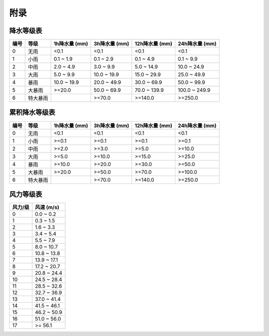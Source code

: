附录
==========

.. _precip_table:

降水等级表
------------

+----------+----------+---------------+---------------+-----------------+-----------------+
| 编号     | 等级     | 1h降水量 (mm) | 3h降水量 (mm) | 12h降水量 (mm)  | 24h降水量 (mm)  |
+==========+==========+===============+===============+=================+=================+
| 0        | 无雨     | <0.1          | <0.1          | <0.1            | <0.1            |
+----------+----------+---------------+---------------+-----------------+-----------------+
| 1        | 小雨     | 0.1 ~ 1.9     | 0.1 ~ 2.9     | 0.1 ~ 4.9       | 0.1 ~ 9.9       |
+----------+----------+---------------+---------------+-----------------+-----------------+
| 2        | 中雨     | 2.0 ~ 4.9     | 3.0 ~ 9.9     | 5.0 ~ 14.9      | 10.0 ~ 24.9     |
+----------+----------+---------------+---------------+-----------------+-----------------+
| 3        | 大雨     | 5.0 ~ 9.9     | 10.0 ~ 19.9   | 15.0 ~ 29.9     | 25.0 ~ 49.9     |
+----------+----------+---------------+---------------+-----------------+-----------------+
| 4        | 暴雨     | 10.0 ~ 19.9   | 20.0 ~ 49.9   | 30.0 ~ 69.9     | 50.0 ~ 99.9     |
+----------+----------+---------------+---------------+-----------------+-----------------+
| 5        | 大暴雨   | >=20.0        | 50.0 ~ 69.9   | 70.0 ~ 139.9    | 100.0 ~ 249.9   |
+----------+----------+---------------+---------------+-----------------+-----------------+
| 6        | 特大暴雨 |               | >=70.0        | >=140.0         | >=250.0         |
+----------+----------+---------------+---------------+-----------------+-----------------+

.. _accum_precip_table:

累积降水等级表
-----------------

+----------+----------+---------------+---------------+-----------------+-----------------+
| 编号     | 等级     | 1h降水量 (mm) | 3h降水量 (mm) | 12h降水量 (mm)  | 24h降水量 (mm)  |
+==========+==========+===============+===============+=================+=================+
| 0        | 无雨     | <0.1          | <0.1          | <0.1            | <0.1            |
+----------+----------+---------------+---------------+-----------------+-----------------+
| 1        | 小雨     | >=0.1         | >=0.1         | >=0.1           | >=0.1           |
+----------+----------+---------------+---------------+-----------------+-----------------+
| 2        | 中雨     | >=2.0         | >=3.0         | >=5.0           | >=10.0          |
+----------+----------+---------------+---------------+-----------------+-----------------+
| 3        | 大雨     | >=5.0         | >=10.0        | >=15.0          | >=25.0          |
+----------+----------+---------------+---------------+-----------------+-----------------+
| 4        | 暴雨     | >=10.0        | >=20.0        | >=30.0          | >=50.0          |
+----------+----------+---------------+---------------+-----------------+-----------------+
| 5        | 大暴雨   | >=20.0        | >=50.0        | >=70.0          | >=100.0         |
+----------+----------+---------------+---------------+-----------------+-----------------+
| 6        | 特大暴雨 |               | >=70.0        | >=140.0         | >=250.0         |
+----------+----------+---------------+---------------+-----------------+-----------------+

.. _wind_scale_table:

风力等级表
-------------

+----------+---------------+
| 风力/级  | 风速 (m/s)    |
+==========+===============+
| 0        | 0.0 ~ 0.2     |
+----------+---------------+
| 1        | 0.3 ~ 1.5     |
+----------+---------------+
| 2        | 1.6 ~ 3.3     |
+----------+---------------+
| 3        | 3.4 ~ 5.4     |
+----------+---------------+
| 4        | 5.5 ~ 7.9     |
+----------+---------------+
| 5        | 8.0 ~ 10.7    |
+----------+---------------+
| 6        | 10.8 ~ 13.8   |
+----------+---------------+
| 7        | 13.9 ~ 17.1   |
+----------+---------------+
| 8        | 17.2 ~ 20.7   |
+----------+---------------+
| 9        | 20.8 ~ 24.4   |
+----------+---------------+
| 10       | 24.5 ~ 28.4   |
+----------+---------------+
| 11       | 28.5 ~ 32.6   |
+----------+---------------+
| 12       | 32.7 ~ 36.9   |
+----------+---------------+
| 13       | 37.0 ~ 41.4   |
+----------+---------------+
| 14       | 41.5 ~ 46.1   |
+----------+---------------+
| 15       | 46.2 ~ 50.9   |
+----------+---------------+
| 16       | 51.0 ~ 56.0   |
+----------+---------------+
| 17       | >= 56.1       |
+----------+---------------+
